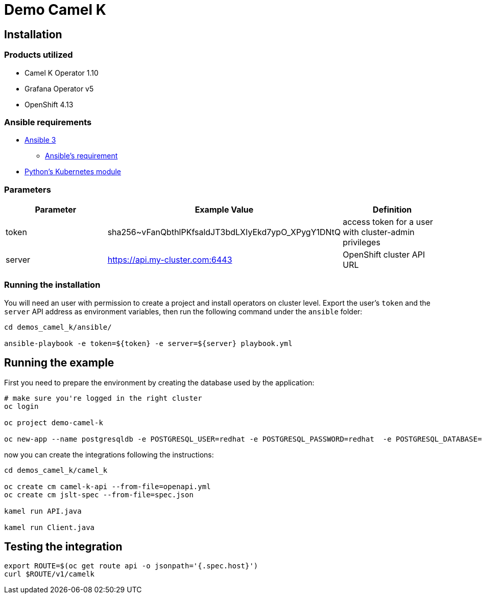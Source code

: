 = Demo Camel K

== Installation

=== Products utilized 

* Camel K Operator 1.10
* Grafana Operator v5
* OpenShift 4.13


=== Ansible requirements

* https://www.ansible.com/[Ansible 3]
- https://docs.ansible.com/ansible/latest/installation_guide/intro_installation.html#control-node-requirements[Ansible's requirement]
* https://pypi.org/project/kubernetes/[Python's Kubernetes module]

=== Parameters

[options="header"]
|=======================
| Parameter | Example Value                                      | Definition
| token     | sha256~vFanQbthlPKfsaldJT3bdLXIyEkd7ypO_XPygY1DNtQ | access token for a user with cluster-admin privileges
| server    | https://api.my-cluster.com:6443                    | OpenShift cluster API URL
|=======================

=== Running the installation

You will need an user with permission to create a project and install operators on cluster level.
Export the user's `token` and the `server` API address as environment variables, then run the following command under the `ansible` folder:

----
cd demos_camel_k/ansible/

ansible-playbook -e token=${token} -e server=${server} playbook.yml
----

== Running the example

First you need to prepare the environment by creating the database used by the application:

----
# make sure you're logged in the right cluster
oc login

oc project demo-camel-k

oc new-app --name postgresqldb -e POSTGRESQL_USER=redhat -e POSTGRESQL_PASSWORD=redhat  -e POSTGRESQL_DATABASE=camelk quay.io/gcamposo/postgresql-camelk:latest
----

now you can create the integrations following the instructions:

----
cd demos_camel_k/camel_k

oc create cm camel-k-api --from-file=openapi.yml
oc create cm jslt-spec --from-file=spec.json

kamel run API.java 

kamel run Client.java
----

== Testing the integration

----
export ROUTE=$(oc get route api -o jsonpath='{.spec.host}')
curl $ROUTE/v1/camelk
----